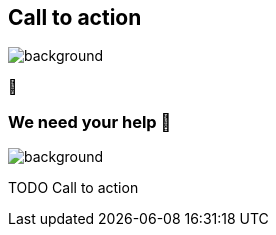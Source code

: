 [background-color="#02303a"]
== Call to action

image::gradle/bg-4.png[background,size=cover]

🙌

=== We need your help 🙌

image::gradle/bg-4.png[background,size=cover]

TODO Call to action
